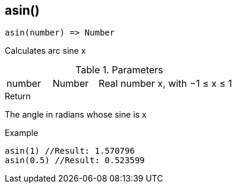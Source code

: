 [.nxsl-function]
[[func-asin]]
== asin()

[source,c]
----
asin(number) => Number
----

Calculates arc sine x

.Parameters
[cols="1,1,3" grid="none", frame="none"]
|===
|number|Number|Real number x, with −1 ≤ x ≤ 1
|===

.Return

The angle in radians whose sine is x

.Example
[source,c]
----
asin(1) //Result: 1.570796
asin(0.5) //Result: 0.523599
----
